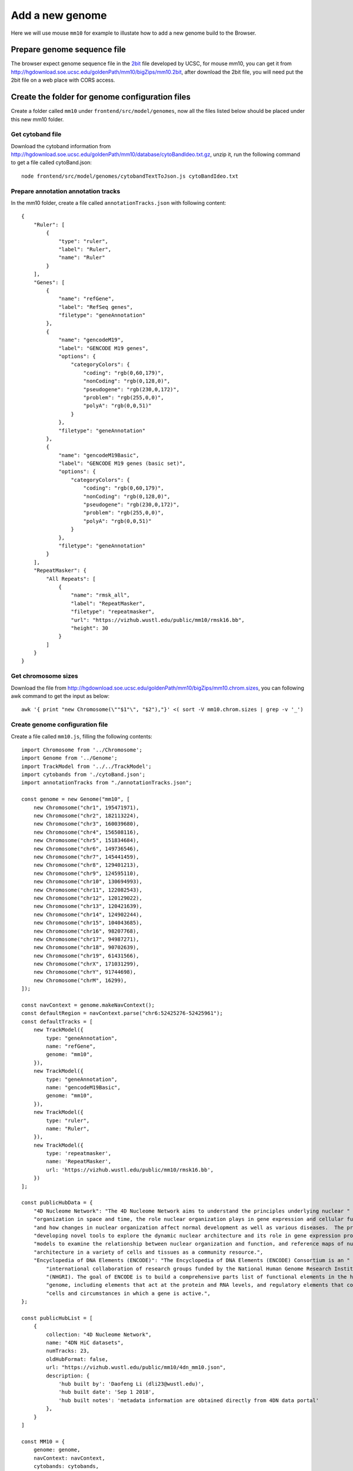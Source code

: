 Add a new genome
================

Here we will use mouse ``mm10`` for example to illustate how to add a new genome build to the Browser.

Prepare genome sequence file
----------------------------

The browser expect genome sequence file in the 2bit_ file developed by UCSC, for mouse mm10,
you can get it from http://hgdownload.soe.ucsc.edu/goldenPath/mm10/bigZips/mm10.2bit,
after download the 2bit file, you will need put the 2bit file on a web place with CORS access.

.. _2bit: http://genome.ucsc.edu/FAQ/FAQformat.html#format7

Create the folder for genome configuration files
------------------------------------------------

Create a folder called ``mm10`` under ``frontend/src/model/genomes``, now all the files
listed below should be placed under this new mm10 folder.

Get cytoband file
~~~~~~~~~~~~~~~~~

Download the cytoband information from http://hgdownload.soe.ucsc.edu/goldenPath/mm10/database/cytoBandIdeo.txt.gz, unzip
it, run the following command to get a file called cytoBand.json::

    node frontend/src/model/genomes/cytobandTextToJson.js cytoBandIdeo.txt

Prepare annotation annotation tracks
~~~~~~~~~~~~~~~~~~~~~~~~~~~~~~~~~~~~

In the mm10 folder, create a file called ``annotationTracks.json`` with following content::

    {
        "Ruler": [
            {
                "type": "ruler",
                "label": "Ruler",
                "name": "Ruler"
            }
        ],
        "Genes": [
            {
                "name": "refGene",
                "label": "RefSeq genes",
                "filetype": "geneAnnotation"
            },
            {
                "name": "gencodeM19",
                "label": "GENCODE M19 genes",
                "options": {
                    "categoryColors": {
                        "coding": "rgb(0,60,179)",
                        "nonCoding": "rgb(0,128,0)",
                        "pseudogene": "rgb(230,0,172)",
                        "problem": "rgb(255,0,0)",
                        "polyA": "rgb(0,0,51)"
                    }
                },
                "filetype": "geneAnnotation"
            },
            {
                "name": "gencodeM19Basic",
                "label": "GENCODE M19 genes (basic set)",
                "options": {
                    "categoryColors": {
                        "coding": "rgb(0,60,179)",
                        "nonCoding": "rgb(0,128,0)",
                        "pseudogene": "rgb(230,0,172)",
                        "problem": "rgb(255,0,0)",
                        "polyA": "rgb(0,0,51)"
                    }
                },
                "filetype": "geneAnnotation"
            }
        ],
        "RepeatMasker": {
            "All Repeats": [
                {
                    "name": "rmsk_all",
                    "label": "RepeatMasker",
                    "filetype": "repeatmasker",
                    "url": "https://vizhub.wustl.edu/public/mm10/rmsk16.bb",
                    "height": 30
                }
            ]
        }
    }

Get chromosome sizes
~~~~~~~~~~~~~~~~~~~~

Download the file from http://hgdownload.soe.ucsc.edu/goldenPath/mm10/bigZips/mm10.chrom.sizes,
you can following awk command to get the input as below::

    awk '{ print "new Chromosome(\""$1"\", "$2"),"}' <( sort -V mm10.chrom.sizes | grep -v '_')

Create genome configuration file
~~~~~~~~~~~~~~~~~~~~~~~~~~~~~~~~

Create a file called ``mm10.js``, filling the following contents::

    import Chromosome from '../Chromosome';
    import Genome from '../Genome';
    import TrackModel from '../../TrackModel';
    import cytobands from './cytoBand.json';
    import annotationTracks from "./annotationTracks.json";

    const genome = new Genome("mm10", [
        new Chromosome("chr1", 195471971),
        new Chromosome("chr2", 182113224),
        new Chromosome("chr3", 160039680),
        new Chromosome("chr4", 156508116),
        new Chromosome("chr5", 151834684),
        new Chromosome("chr6", 149736546),
        new Chromosome("chr7", 145441459),
        new Chromosome("chr8", 129401213),
        new Chromosome("chr9", 124595110),
        new Chromosome("chr10", 130694993),
        new Chromosome("chr11", 122082543),
        new Chromosome("chr12", 120129022),
        new Chromosome("chr13", 120421639),
        new Chromosome("chr14", 124902244),
        new Chromosome("chr15", 104043685),
        new Chromosome("chr16", 98207768),
        new Chromosome("chr17", 94987271),
        new Chromosome("chr18", 90702639),
        new Chromosome("chr19", 61431566),
        new Chromosome("chrX", 171031299),
        new Chromosome("chrY", 91744698),
        new Chromosome("chrM", 16299),
    ]);

    const navContext = genome.makeNavContext();
    const defaultRegion = navContext.parse("chr6:52425276-52425961");
    const defaultTracks = [
        new TrackModel({
            type: "geneAnnotation",
            name: "refGene",
            genome: "mm10",
        }),
        new TrackModel({
            type: "geneAnnotation",
            name: "gencodeM19Basic",
            genome: "mm10",
        }),
        new TrackModel({
            type: "ruler",
            name: "Ruler",
        }),
        new TrackModel({
            type: 'repeatmasker',
            name: 'RepeatMasker',
            url: 'https://vizhub.wustl.edu/public/mm10/rmsk16.bb',
        })
    ];

    const publicHubData = {
        "4D Nucleome Network": "The 4D Nucleome Network aims to understand the principles underlying nuclear " + 
        "organization in space and time, the role nuclear organization plays in gene expression and cellular function, " +
        "and how changes in nuclear organization affect normal development as well as various diseases.  The program is " +
        "developing novel tools to explore the dynamic nuclear architecture and its role in gene expression programs, " + 
        "models to examine the relationship between nuclear organization and function, and reference maps of nuclear" + 
        "architecture in a variety of cells and tissues as a community resource.",
        "Encyclopedia of DNA Elements (ENCODE)": "The Encyclopedia of DNA Elements (ENCODE) Consortium is an " +
            "international collaboration of research groups funded by the National Human Genome Research Institute " +
            "(NHGRI). The goal of ENCODE is to build a comprehensive parts list of functional elements in the human " +
            "genome, including elements that act at the protein and RNA levels, and regulatory elements that control " +
            "cells and circumstances in which a gene is active.",
    };

    const publicHubList = [
        {
            collection: "4D Nucleome Network",
            name: "4DN HiC datasets",
            numTracks: 23,
            oldHubFormat: false,
            url: "https://vizhub.wustl.edu/public/mm10/4dn_mm10.json",
            description: {
                'hub built by': 'Daofeng Li (dli23@wustl.edu)',
                'hub built date': 'Sep 1 2018',
                'hub built notes': 'metadata information are obtained directly from 4DN data portal'
            },
        }
    ]

    const MM10 = {
        genome: genome,
        navContext: navContext,
        cytobands: cytobands,
        defaultRegion: defaultRegion,
        defaultTracks: defaultTracks,
        twoBitURL: "https://vizhub.wustl.edu/public/mm10/mm10.2bit",
        publicHubData,
        publicHubList,
        annotationTracks,
    };

    export default MM10;

defaultRegion
^^^^^^^^^^^^^

This variable controls the default region when you open the browser for mm10.

defaultTracks
^^^^^^^^^^^^^

This variable controls default tracks when you open the browser for mm10.

publicHubList
^^^^^^^^^^^^^

The field contains a list of public hubs.

Add the new genome to the system
--------------------------------

Modify ``frontend/src/model/genomes/allGenomes.ts``::

    import MM10 from './mm10/mm10';

Include ``MM10`` to ``allGenomes`` variable::

    const allGenomes = [
        HG19,
        HG38,
        MM10,
        PANTRO5,
        DAN_RER10,
        RN6,
    ];

In variable ``treeOfLife`` add the entry for mm10::

    mouse: {
        logoUrl: 'https://epigenomegateway.wustl.edu/browser/images/Mouse.png',
        assemblies: [ MM10.genome.getName() ],
        color: 'white',
    },

.. note:: one species can have many assemblies, you can also include *mm9* in the ``assemblies`` array.

Save all the edits, restart the browser (or recompile) you can see the new added genome assembly.
